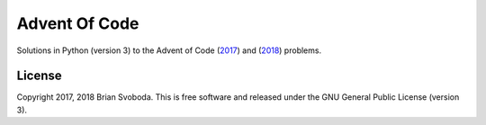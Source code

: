==============
Advent Of Code
==============
Solutions in Python (version 3) to the Advent of Code (`2017 <https://adventofcode.com/2017>`_) and (`2018 <https://adventofcode.com/2018>`_) problems.

License
-------
Copyright 2017, 2018 Brian Svoboda.
This is free software and released under the GNU General Public License (version 3).

